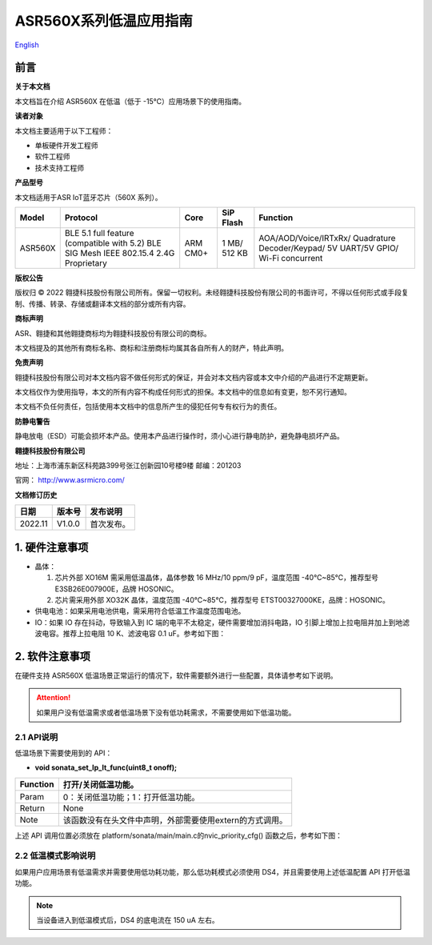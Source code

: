 **ASR560X系列低温应用指南**
===========================
`English <https://asriot.readthedocs.io/en/latest/ASR560X/Quick-Start/Low_Temperature.html>`_


前言
----

**关于本文档**

本文档旨在介绍 ASR560X 在低温（低于 -15℃）应用场景下的使用指南。

**读者对象**

本文档主要适用于以下工程师：

-  单板硬件开发工程师
-  软件工程师
-  技术支持工程师

**产品型号**

本文档适用于ASR IoT蓝牙芯片（560X 系列）。

+---------+----------------------------------------------------------------------------------------+----------+--------------+------------------------------------------------------------------------------------+
| Model   | Protocol                                                                               | Core     | SiP Flash    | Function                                                                           |
+=========+========================================================================================+==========+==============+====================================================================================+
| ASR560X | BLE 5.1 full feature (compatible with 5.2) BLE SIG Mesh IEEE 802.15.4 2.4G Proprietary | ARM CM0+ | 1 MB/ 512 KB | AOA/AOD/Voice/IRTxRx/ Quadrature Decoder/Keypad/ 5V UART/5V GPIO/ Wi-Fi concurrent |
+---------+----------------------------------------------------------------------------------------+----------+--------------+------------------------------------------------------------------------------------+

**版权公告**

版权归 © 2022 翱捷科技股份有限公司所有。保留一切权利。未经翱捷科技股份有限公司的书面许可，不得以任何形式或手段复制、传播、转录、存储或翻译本文档的部分或所有内容。

**商标声明**

ASR、翱捷和其他翱捷商标均为翱捷科技股份有限公司的商标。

本文档提及的其他所有商标名称、商标和注册商标均属其各自所有人的财产，特此声明。

**免责声明**

翱捷科技股份有限公司对本文档内容不做任何形式的保证，并会对本文档内容或本文中介绍的产品进行不定期更新。

本文档仅作为使用指导，本文的所有内容不构成任何形式的担保。本文档中的信息如有变更，恕不另行通知。

本文档不负任何责任，包括使用本文档中的信息所产生的侵犯任何专有权行为的责任。

**防静电警告**

静电放电（ESD）可能会损坏本产品。使用本产品进行操作时，须小心进行静电防护，避免静电损坏产品。

**翱捷科技股份有限公司**

地址：上海市浦东新区科苑路399号张江创新园10号楼9楼 邮编：201203

官网： http://www.asrmicro.com/

**文档修订历史**

======= ====== ==========
日期    版本号 发布说明
======= ====== ==========
2022.11 V1.0.0 首次发布。
======= ====== ==========

1. 硬件注意事项
---------------

-  晶体：

   1. 芯片外部 XO16M 需采用低温晶体，晶体参数 16 MHz/10 ppm/9 pF，温度范围 -40℃~85℃，推荐型号 E3SB26E007900E，品牌 HOSONIC。

   2. 芯片需采用外部 XO32K 晶体，温度范围 -40℃~85℃，推荐型号 ETST00327000KE，品牌：HOSONIC。

-  供电电池：如果采用电池供电，需采用符合低温工作温度范围电池。

-  IO：如果 IO 存在抖动，导致输入到 IC 端的电平不太稳定，硬件需要增加消抖电路，IO 引脚上增加上拉电阻并加上到地滤波电容。推荐上拉电阻 10 K、滤波电容 0.1 uF。参考如下图：

|image1|

2. 软件注意事项
---------------

在硬件支持 ASR560X 低温场景正常运行的情况下，软件需要额外进行一些配置，具体请参考如下说明。

.. attention::
    如果用户没有低温需求或者低温场景下没有低功耗需求，不需要使用如下低温功能。


2.1 API说明
~~~~~~~~~~~

低温场景下需要使用到的 API：

-  **void sonata_set_lp_lt_func(uint8_t onoff);**

======== ========================================================
Function 打开/关闭低温功能。
======== ========================================================
Param    0：关闭低温功能；1：打开低温功能。
Return   None
Note     该函数没有在头文件中声明，外部需要使用extern的方式调用。
======== ========================================================

上述 API 调用位置必须放在 platform/sonata/main/main.c的nvic_priority_cfg() 函数之后，参考如下图：

|image2|

**2.2 低温模式影响说明**
~~~~~~~~~~~~~~~~~~~~~~~~

如果用户应用场景有低温需求并需要使用低功耗功能，那么低功耗模式必须使用 DS4，并且需要使用上述低温配置 API 打开低温功能。

.. note:: 
    当设备进入到低温模式后，DS4 的底电流在 150 uA 左右。


.. |image1| image:: ../../img/560X_低温应用指南/图1-1.png
.. |image2| image:: ../../img/560X_低温应用指南/图2-1.png